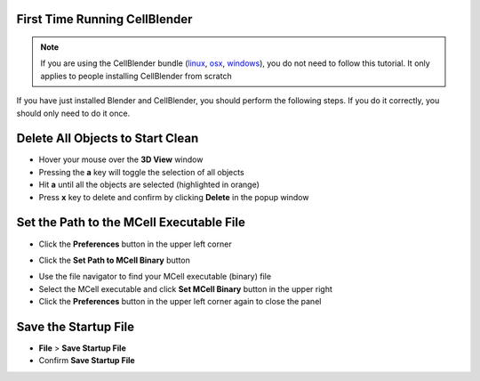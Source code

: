 .. _first_time:

First Time Running CellBlender
-----------------------------------------

.. note::

    If you are using the CellBlender bundle (linux_, osx_, windows_), you do
    not need to follow this tutorial. It only applies to people installing
    CellBlender from scratch

.. _linux: http://mcell.org/download/files/cellblender1.1_bundle_linux.zip
.. _osx: http://mcell.org/download/files/cellblender1.1_bundle_osx.zip
.. _windows: http://mcell.org/download/files/cellblender1.1_bundle_windows.zip

If you have just installed Blender and CellBlender, you should perform the
following steps. If you do it correctly, you should only need to do it once.

.. _delete_all:

Delete All Objects to Start Clean
-----------------------------------------

* Hover your mouse over the **3D View** window
* Pressing the **a** key will toggle the selection of all objects
* Hit **a** until all the objects are selected (highlighted in orange)
* Press **x** key to delete and confirm by clicking **Delete** in the popup
  window

.. image:: ./images/clean_slate/delete_all.png

.. _set_mcell_path:

Set the Path to the MCell Executable File
-------------------------------------------------

* Click the **Preferences** button in the upper left corner

.. image:: ./images/first_time/prefs_button.png

* Click the **Set Path to MCell Binary** button

.. image:: ./images/first_time/set_mcell_path.png

* Use the file navigator to find your MCell executable (binary) file
* Select the MCell executable and click **Set MCell Binary** button in the
  upper right
* Click the **Preferences** button in the upper left corner again to close the
  panel

Save the Startup File
-------------------------------------------------

* **File** > **Save Startup File**
* Confirm **Save Startup File**
